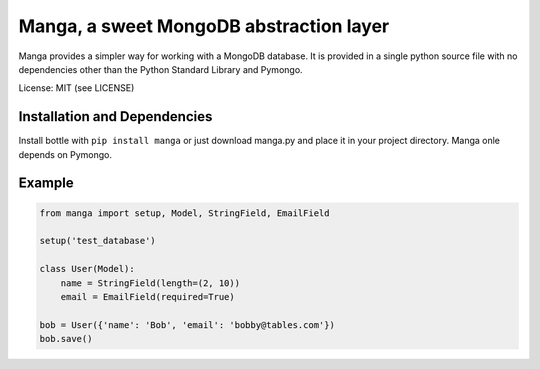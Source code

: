 Manga, a sweet MongoDB abstraction layer
========================================

Manga provides a simpler way for working with a MongoDB database.
It is provided in a single python source file with no dependencies other than
the Python Standard Library and Pymongo.

License: MIT (see LICENSE)

Installation and Dependencies
-----------------------------

Install bottle with ``pip install manga`` or just download manga.py and place
it in your project directory. Manga onle depends on Pymongo.

Example
-------

.. code-block:: python

    from manga import setup, Model, StringField, EmailField

    setup('test_database')

    class User(Model):
        name = StringField(length=(2, 10))
        email = EmailField(required=True)

    bob = User({'name': 'Bob', 'email': 'bobby@tables.com'})
    bob.save()
